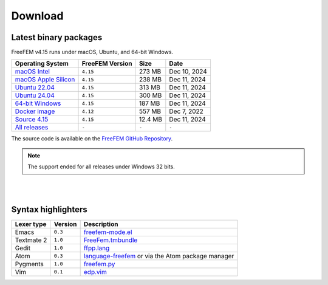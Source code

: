 .. _download:

Download
========

Latest binary packages
----------------------

FreeFEM v4.15 runs under macOS, Ubuntu, and 64-bit Windows.

+--------------------------------+-------------------+-----------+--------------+
| Operating System               | FreeFEM Version   | Size      | Date         |
+================================+===================+===========+==============+
| `macOS Intel`_                 | ``4.15``          |  273 MB   | Dec 10, 2024 |
+--------------------------------+-------------------+-----------+--------------+
| `macOS Apple Silicon`_         | ``4.15``          |  238 MB   | Dec 11, 2024 |
+--------------------------------+-------------------+-----------+--------------+
| `Ubuntu 22.04`_                | ``4.15``          |  313 MB   | Dec 11, 2024 |
+--------------------------------+-------------------+-----------+--------------+
| `Ubuntu 24.04`_                | ``4.15``          |  300 MB   | Dec 11, 2024 |
+--------------------------------+-------------------+-----------+--------------+
| `64-bit Windows`_              | ``4.15``          |  187 MB   | Dec 11, 2024 |
+--------------------------------+-------------------+-----------+--------------+
| `Docker image`_                | ``4.12``          |  557 MB   | Dec 7, 2022  |
+--------------------------------+-------------------+-----------+--------------+
| `Source 4.15`_                 | ``4.15``          |  12.4 MB  | Dec 11, 2024 |
+--------------------------------+-------------------+-----------+--------------+
| `All releases`_                | ``-``             | ``-``     | ``-``        |
+--------------------------------+-------------------+-----------+--------------+

The source code is available on the `FreeFEM GitHub Repository <https://github.com/FreeFem/FreeFem-sources>`__.


.. _macOS Intel: https://github.com/FreeFem/FreeFem-sources/releases/download/v4.15/FreeFEM-v4.15-Intel-O.dmg
.. _macOS Apple Silicon: https://github.com/FreeFem/FreeFem-sources/releases/download/v4.15/FreeFEM-v4.15-Apple-Silicon-O-a.dmg
.. _Ubuntu 22.04: https://github.com/FreeFem/FreeFem-sources/releases/download/v4.15/FreeFEM-4.15-amd64-ubuntu22.04.deb
.. _Ubuntu 24.04: https://github.com/FreeFem/FreeFem-sources/releases/download/v4.15/FreeFEM-4.15-amd64-ubuntu24.04.deb
.. _64-bit Windows: https://github.com/FreeFem/FreeFem-sources/releases/download/v4.15/FreeFem++-4.15-win64.exe
.. _Docker image: https://hub.docker.com/r/freefem/freefem
.. _Source 4.15: https://github.com/FreeFem/FreeFem-sources/archive/refs/tags/v4.15.tar.gz
.. _All releases: https://github.com/FreeFem/FreeFem-sources/releases



.. note:: The support ended for all releases under Windows 32 bits.

|
|

Syntax highlighters
-------------------

+------------+---------+---------------------------------------------------+
| Lexer type | Version | Description                                       |
+============+=========+===================================================+
| Emacs      | ``0.3`` | freefem-mode.el_                                  |
+------------+---------+---------------------------------------------------+
| Textmate 2 | ``1.0`` | FreeFem.tmbundle_                                 |
+------------+---------+---------------------------------------------------+
| Gedit      | ``1.0`` | ffpp.lang_                                        |
+------------+---------+---------------------------------------------------+
| Atom       | ``0.3`` | language-freefem_ or via the Atom package manager |
+------------+---------+---------------------------------------------------+
| Pygments   | ``1.0`` | freefem.py_                                       |
+------------+---------+---------------------------------------------------+
| Vim        | ``0.1`` | edp.vim_                                          |
+------------+---------+---------------------------------------------------+

.. _freefem-mode.el: https://github.com/FreeFem/freefem-parser-emacs
.. _FreeFem.tmbundle: https://github.com/FreeFem/FreeFem-parser-textmate
.. _ffpp.lang: https://github.com/FreeFem/Freefem-parser-gedit
.. _language-freefem: https://github.com/FreeFem/FreeFem-parser-atom
.. _freefem.py: https://github.com/FreeFem/FreeFem-parser-pygments
.. _edp.vim: https://github.com/FreeFem/FreeFem-parser-vim
